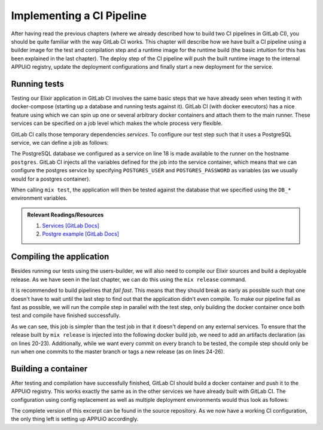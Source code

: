 Implementing a CI Pipeline
==========================

.. image:: users_pipeline.PNG

After having read the previous chapters (where we already described how to build two CI pipelines in GitLab CI), you should be quite familiar with the way GitLab CI works. This chapter will describe how we have built a CI pipeline using a builder image for the test and compilation step and a runtime image for the runtime build (the basic intuition for this has been explained in the last chapter). The deploy step of the CI pipeline will push the built runtime image to the internal APPUiO registry, update the deployment configurations and finally start a new deployment for the service.


Running tests
-------------

Testing our Elixir application in GitLab CI involves the same basic steps that we have already seen when testing it with docker-compose (starting up a database and running tests against it). GitLab CI (with docker executors) has a nice feature using which we can spin up one or several arbitrary docker containers and attach them to the main runner. These services can be specified on a job level which makes the whole process very flexible.

GitLab CI calls those temporary dependencies *services*. To configure our test step such that it uses a PostgreSQL service, we can define a job as follows:

.. code-block:: yaml
    :linenos:
    :caption: .gitlab-ci.yaml
    :emphasize-lines: 17-19, 27-29

    stages:
      - build

    variables:
      MIX_DEPS: deps

    .builder: &builder
      stage: build
      image: appuio/shop-example-users-builder:latest
      cache:
        key: $CI_PROJECT_ID
        paths:
        - $MIX_DEPS

    test:
      <<: *builder
      services:
        # spin up a temporary database for testing
        - postgres:9.5
      script:
      # install necessary application packages
        - mix deps.get
        # compile the application
        - mix compile
        # run tests
        - mix test --trace test/integration/*
      variables:
        POSTGRES_USER: users
        POSTGRES_PASSWORD: secret
        DB_HOSTNAME: postgres
        DB_USERNAME: users
        DB_PASSWORD: secret
        DB_DATABASE: users
        MIX_ENV: test

The PostgreSQL database we configured as a service on line 18 is made available to the runner on the hostname ``postgres``. GitLab CI injects all the variables defined for the job into the service container, which means that we can configure the postgres service by specifying ``POSTGRES_USER`` and ``POSTGRES_PASSWORD`` as variables (as we usually would for a postgres container).

When calling ``mix test``, the application will then be tested against the database that we specified using the ``DB_*`` environment variables.

.. admonition:: Relevant Readings/Resources
    :class: note

    #. `Services [GitLab Docs] <https://docs.gitlab.com/ce/ci/services>`_
    #. `Postgre example [GitLab Docs] <https://docs.gitlab.com/ce/ci/services/postgres.html>`_


Compiling the application
-------------------------

Besides running our tests using the users-builder, we will also need to compile our Elixir sources and build a deployable release. As we have seen in the last chapter, we can do this using the ``mix release`` command.

It is recommended to build pipelines that *fail fast*. This means that they should break as early as possible such that one doesn't have to wait until the last step to find out that the application didn't even compile. To make our pipeline fail as fast as possible, we will run the compile step in parallel with the test step, only building the docker container once both test and compile have finished successfully.

.. code-block:: yaml
    :caption: .gitlab-ci.yml
    :linenos:
    :emphasize-lines: 17-

    stages:
      - build

    variables: ...

    .builder: ...

    test: ...

    compile:
      <<: *builder
      script:
        # install necessary application packages
        - mix deps.get
        # build the application sources
        - MIX_ENV=prod mix release
      artifacts:
        expire_in: 5min
        paths:
          - _build
      only:
        - master
        - tags

As we can see, this job is simpler than the test job in that it doesn't depend on any external services. To ensure that the release built by ``mix release`` is injected into the following docker build job, we need to add an artifacts declaration (as on lines 20-23). Additionally, while we want every commit on every branch to be tested, the compile step should only be run when one commits to the master branch or tags a new release (as on lines 24-26).


Building a container
--------------------

After testing and compilation have successfully finished, GitLab CI should build a docker container and push it to the APPUiO registry. This works exactly the same as in the other services we have already built with GitLab CI. The configuration using config replacement as well as multiple deployment environments would thus look as follows:

.. code-block:: yaml
    :caption: .gitlab-ci.yml
    :linenos:

    stages:
      - build
      - deploy-staging
      - deploy-preprod
      - deploy-prod

    variables:
      CLUSTER_IP_STAGING: 172.30.145.111
      MIX_DEPS: deps
      OC_REGISTRY_URL: registry.appuio.ch
      OC_REGISTRY_IMAGE: $OC_REGISTRY_URL/$KUBE_NAMESPACE/users
      OC_VERSION: 3.11.0

    .builder: ...

    .oc: &oc
      image: appuio/gitlab-runner-oc:$OC_VERSION
      script:
        # login to the service account to get access to the internal registry
        - oc login $KUBE_URL --token=$KUBE_TOKEN
        - docker login -u serviceaccount -p `oc whoami -t` $OC_REGISTRY_URL
        # build the docker image
        # use the current latest image as a caching source
        - docker pull $OC_REGISTRY_IMAGE:latest
        - docker build --cache-from $OC_REGISTRY_IMAGE:latest -t $OC_REGISTRY_IMAGE:$DEPLOY_TAG .
        # update the configuration in OpenShift
        - sed -i 's;users-staging;users-'"$DEPLOY_ENV"';g' docker/openshift/*
        - sed -i 's;users:latest;users:'"$DEPLOY_TAG"';g' docker/openshift/*
        - sed -i 's;'$CLUSTER_IP_STAGING';'$CLUSTER_IP';g' docker/openshift/*
        - oc replace -f docker/openshift -R
        # push the image to the internal registry
        - docker push $OC_REGISTRY_IMAGE:$DEPLOY_TAG
        # trigger a deployment
        - oc rollout latest dc/users-$DEPLOY_ENV

    test: ...

    compile: ...

    build-staging:
      <<: *oc
      environment: users-staging
      stage: deploy-staging
      services:
        - docker:dind
      only:
        - master
      except:
        - tags
      tags:
        - dockerbuild
      variables:
        CLUSTER_IP: $CLUSTER_IP_STAGING
        DEPLOY_ENV: staging
        DEPLOY_TAG: latest

    build-preprod:
      <<: *oc
      ...

    build-prod:
      <<: *oc
      ...

The complete version of this excerpt can be found in the source repository. As we now have a working CI configuration, the only thing left is setting up APPUiO accordingly.
